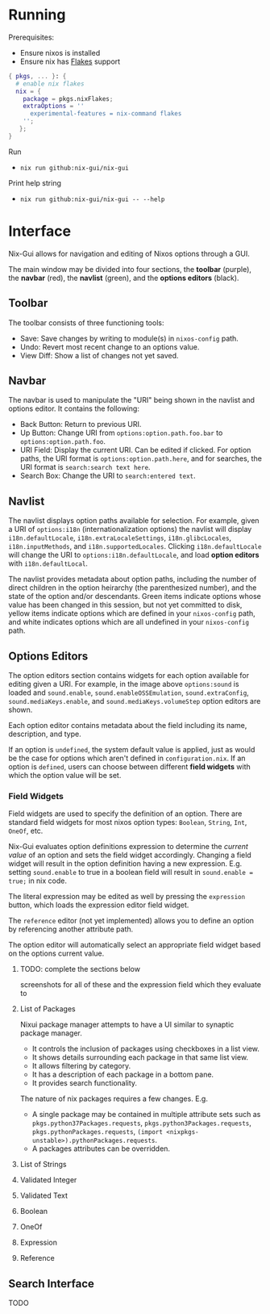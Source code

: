 * Running
Prerequisites:
- Ensure nixos is installed
- Ensure nix has [[https://nixos.wiki/wiki/Flakes][Flakes]] support

#+NAME: /etc/nixos/configuration.nix
#+BEGIN_SRC nix
{ pkgs, ... }: {
  # enable nix flakes
  nix = {
    package = pkgs.nixFlakes;
    extraOptions = ''
      experimental-features = nix-command flakes
    '';
   };
}
#+END_SRC

Run
- =nix run github:nix-gui/nix-gui=

Print help string
- =nix run github:nix-gui/nix-gui -- --help=

* Interface
Nix-Gui allows for navigation and editing of Nixos options through a GUI.

The main window may be divided into four sections, the *toolbar* (purple), the *navbar* (red), the *navlist* (green), and the *options editors* (black).

[[./main_window_sound_quartered.png]]

** Toolbar
The toolbar consists of three functioning tools:
- Save: Save changes by writing to module(s) in =nixos-config= path.
- Undo: Revert most recent change to an options value.
- View Diff: Show a list of changes not yet saved.

** Navbar
The navbar is used to manipulate the "URI" being shown in the navlist and options editor. It contains the following:
- Back Button: Return to previous URI.
- Up Button: Change URI from =options:option.path.foo.bar= to =options:option.path.foo=.
- URI Field: Display the current URI. Can be edited if clicked. For option paths, the URI format is =options:option.path.here=, and for searches, the URI format is =search:search text here=.
- Search Box: Change the URI to =search:entered text=.

** Navlist
The navlist displays option paths available for selection. For example, given a URI of =options:i18n= (internationalization options) the navlist will display =i18n.defaultLocale=, =i18n.extraLocaleSettings=, =i18n.glibcLocales=, =i18n.inputMethods=, and =i18n.supportedLocales=. Clicking =i18n.defaultLocale= will change the URI to =options:i18n.defaultLocale=, and load *option editors* with =i18n.defaultLocal=.

The navlist provides metadata about option paths, including the number of direct children in the option heirarchy (the parenthesized number), and the state of the option and/or descendants. Green items indicate options whose value has been changed in this session, but not yet committed to disk, yellow items indicate options which are defined in your =nixos-config= path, and white indicates options which are all undefined in your =nixos-config= path.

** Options Editors
The option editors section contains widgets for each option available for editing given a URI. For example, in the image above =options:sound= is loaded and =sound.enable=, =sound.enableOSSEmulation=, =sound.extraConfig=, =sound.mediaKeys.enable=, and =sound.mediaKeys.volumeStep= option editors are shown.

Each option editor contains metadata about the field including its name, description, and type.

If an option is =undefined=, the system default value is applied, just as would be the case for options which aren't defined in =configuration.nix=. If an option is =defined=, users can choose between different *field widgets* with which the option value will be set.

*** Field Widgets
Field widgets are used to specify the definition of an option. There are standard field widgets for most nixos option types: =Boolean=, =String=, =Int=, =OneOf=, etc.

Nix-Gui evaluates option definitions expression to determine the /current value/ of an option and sets the field widget accordingly. Changing a field widget will result in the option definition having a new expression. E.g. setting =sound.enable= to true in a boolean field will result in =sound.enable = true;= in nix code.

The literal expression may be edited as well by pressing the =expression= button, which loads the expression editor field widget.

The =reference= editor (not yet implemented) allows you to define an option by referencing another attribute path.

The option editor will automatically select an appropriate field widget based on the options current value.

**** TODO: complete the sections below
screenshots for all of these and the expression field which they evaluate to

**** List of Packages
Nixui package manager attempts to have a UI similar to synaptic package manager.
- It controls the inclusion of packages using checkboxes in a list view.
- It shows details surrounding each package in that same list view.
- It allows filtering by category.
- It has a description of each package in a bottom pane.
- It provides search functionality.

The nature of nix packages requires a few changes. E.g.
- A single package may be contained in multiple attribute sets such as =pkgs.python37Packages.requests=, =pkgs.python3Packages.requests=, =pkgs.pythonPackages.requests=, =(import <nixpkgs-unstable>).pythonPackages.requests=.
- A packages attributes can be overridden.


**** List of Strings
**** Validated Integer
**** Validated Text
**** Boolean
**** OneOf
**** Expression
**** Reference
** Search Interface
TODO
